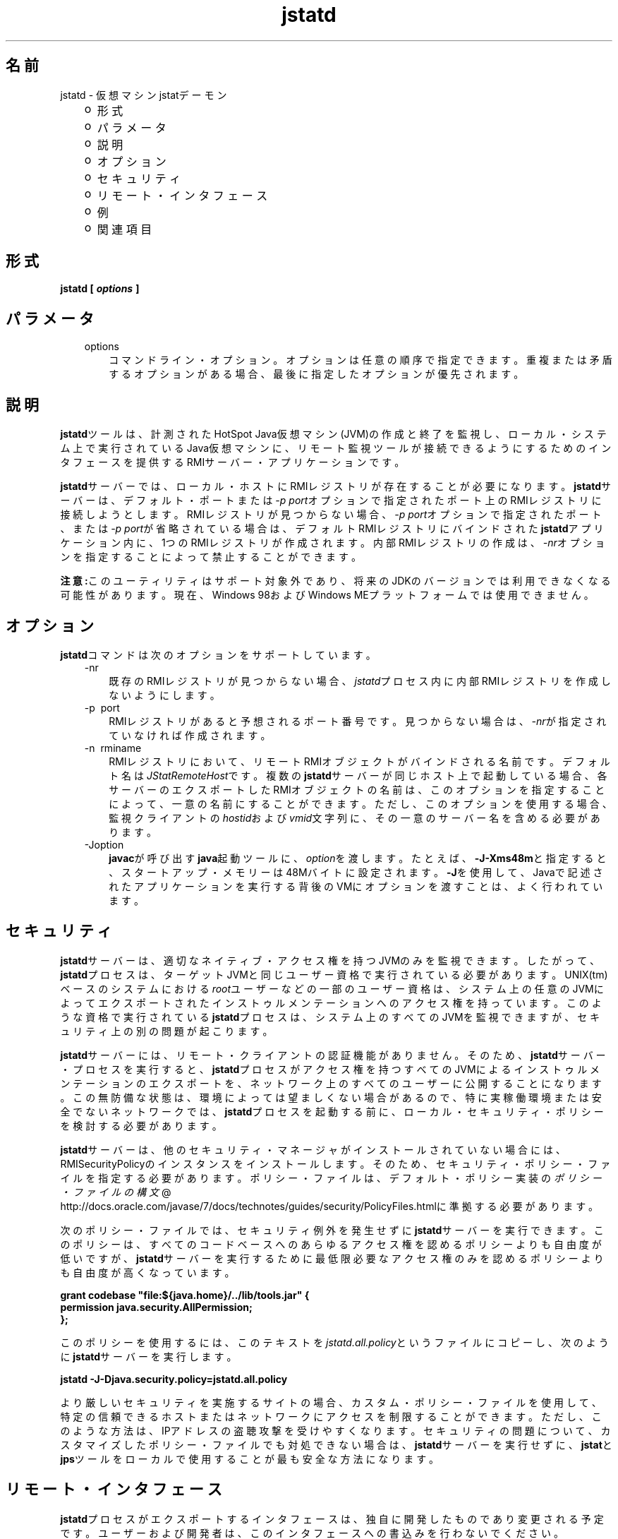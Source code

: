 ." Copyright (c) 2004, 2011, Oracle and/or its affiliates. All rights reserved.
." ORACLE PROPRIETARY/CONFIDENTIAL. Use is subject to license terms.
."
."
."
."
."
."
."
."
."
."
."
."
."
."
."
."
."
."
."
.TH jstatd 1 "05 Jul 2012"

.LP
.SH "名前"
jstatd \- 仮想マシンjstatデーモン
.LP
.RS 3
.TP 2
o
形式 
.TP 2
o
パラメータ 
.TP 2
o
説明 
.TP 2
o
オプション 
.TP 2
o
セキュリティ 
.TP 2
o
リモート・インタフェース 
.TP 2
o
例 
.TP 2
o
関連項目 
.RE

.LP
.SH "形式"
.LP
.nf
\f3
.fl
jstatd [ \fP\f4options\fP\f3 ]\fP
.br
\f3
.fl
\fP
.fi

.LP
.SH "パラメータ"
.LP
.RS 3
.TP 3
options 
コマンドライン・オプション。オプションは任意の順序で指定できます。重複または矛盾するオプションがある場合、最後に指定したオプションが優先されます。 
.RE

.LP
.SH "説明"
.LP
.LP
\f3jstatd\fPツールは、計測されたHotSpot Java仮想マシン(JVM)の作成と終了を監視し、ローカル・システム上で実行されているJava仮想マシンに、リモート監視ツールが接続できるようにするためのインタフェースを提供するRMIサーバー・アプリケーションです。
.LP
.LP
\f3jstatd\fPサーバーでは、ローカル・ホストにRMIレジストリが存在することが必要になります。\f3jstatd\fPサーバーは、デフォルト・ポートまたは\f2\-p port\fPオプションで指定されたポート上のRMIレジストリに接続しようとします。RMIレジストリが見つからない場合、\f2\-p port\fPオプションで指定されたポート、または\f2\-p port\fPが省略されている場合は、デフォルトRMIレジストリにバインドされた\f3jstatd\fPアプリケーション内に、1つのRMIレジストリが作成されます。内部RMIレジストリの作成は、\f2\-nr\fPオプションを指定することによって禁止することができます。
.LP
.LP
\f3注意:\fPこのユーティリティはサポート対象外であり、将来のJDKのバージョンでは利用できなくなる可能性があります。現在、Windows 98およびWindows MEプラットフォームでは使用できません。
.LP
.SH "オプション"
.LP
.LP
\f3jstatd\fPコマンドは次のオプションをサポートしています。
.LP
.RS 3
.TP 3
\-nr 
既存のRMIレジストリが見つからない場合、\f2jstatd\fPプロセス内に内部RMIレジストリを作成しないようにします。 
.TP 3
\-p\  port 
RMIレジストリがあると予想されるポート番号です。見つからない場合は、\f2\-nr\fPが指定されていなければ作成されます。 
.TP 3
\-n\  rminame 
RMIレジストリにおいて、リモートRMIオブジェクトがバインドされる名前です。デフォルト名は\f2JStatRemoteHost\fPです。複数の\f3jstatd\fPサーバーが同じホスト上で起動している場合、各サーバーのエクスポートしたRMIオブジェクトの名前は、このオプションを指定することによって、一意の名前にすることができます。ただし、このオプションを使用する場合、監視クライアントの\f2hostid\fPおよび\f2vmid\fP文字列に、その一意のサーバー名を含める必要があります。 
.TP 3
\-Joption 
\f3javac\fPが呼び出す\f3java\fP起動ツールに、\f2option\fPを渡します。たとえば、\f3\-J\-Xms48m\fPと指定すると、スタートアップ・メモリーは48Mバイトに設定されます。\f3\-J\fPを使用して、Javaで記述されたアプリケーションを実行する背後のVMにオプションを渡すことは、よく行われています。 
.RE

.LP
.SH "セキュリティ"
.LP
.LP
\f3jstatd\fPサーバーは、適切なネイティブ・アクセス権を持つJVMのみを監視できます。したがって、\f3jstatd\fPプロセスは、ターゲットJVMと同じユーザー資格で実行されている必要があります。UNIX(tm)ベースのシステムにおける\f2root\fPユーザーなどの一部のユーザー資格は、システム上の任意のJVMによってエクスポートされたインストゥルメンテーションへのアクセス権を持っています。このような資格で実行されている\f3jstatd\fPプロセスは、システム上のすべてのJVMを監視できますが、セキュリティ上の別の問題が起こります。
.LP
.LP
\f3jstatd\fPサーバーには、リモート・クライアントの認証機能がありません。そのため、\f3jstatd\fPサーバー・プロセスを実行すると、\f3jstatd\fPプロセスがアクセス権を持つすべてのJVMによるインストゥルメンテーションのエクスポートを、ネットワーク上のすべてのユーザーに公開することになります。この無防備な状態は、環境によっては望ましくない場合があるので、特に実稼働環境または安全でないネットワークでは、\f3jstatd\fPプロセスを起動する前に、ローカル・セキュリティ・ポリシーを検討する必要があります。
.LP
.LP
\f3jstatd\fPサーバーは、他のセキュリティ・マネージャがインストールされていない場合には、RMISecurityPolicyのインスタンスをインストールします。そのため、セキュリティ・ポリシー・ファイルを指定する必要があります。ポリシー・ファイルは、デフォルト・ポリシー実装の
.na
\f2ポリシー・ファイルの構文\fP @
.fi
http://docs.oracle.com/javase/7/docs/technotes/guides/security/PolicyFiles.htmlに準拠する必要があります。
.LP
.LP
次のポリシー・ファイルでは、セキュリティ例外を発生せずに\f3jstatd\fPサーバーを実行できます。このポリシーは、すべてのコードベースへのあらゆるアクセス権を認めるポリシーよりも自由度が低いですが、\f3jstatd\fPサーバーを実行するために最低限必要なアクセス権のみを認めるポリシーよりも自由度が高くなっています。
.LP
.nf
\f3
.fl
grant codebase "file:${java.home}/../lib/tools.jar" {\fP
.br
\f3
.fl
   permission java.security.AllPermission;\fP
.br
\f3
.fl
};\fP
.br
\f3
.fl
\fP
.fi

.LP
.LP
このポリシーを使用するには、このテキストを\f2jstatd.all.policy\fPというファイルにコピーし、次のように\f3jstatd\fPサーバーを実行します。
.LP
.nf
\f3
.fl
jstatd \-J\-Djava.security.policy=jstatd.all.policy\fP
.br
\f3
.fl
\fP
.fi

.LP
.LP
より厳しいセキュリティを実施するサイトの場合、カスタム・ポリシー・ファイルを使用して、特定の信頼できるホストまたはネットワークにアクセスを制限することができます。ただし、このような方法は、IPアドレスの盗聴攻撃を受けやすくなります。セキュリティの問題について、カスタマイズしたポリシー・ファイルでも対処できない場合は、\f3jstatd\fPサーバーを実行せずに、\f3jstat\fPと\f3jps\fPツールをローカルで使用することが最も安全な方法になります。
.LP
.SH "リモート・インタフェース"
.LP
.LP
\f3jstatd\fPプロセスがエクスポートするインタフェースは、独自に開発したものであり変更される予定です。ユーザーおよび開発者は、このインタフェースへの書込みを行わないでください。
.LP
.SH "例"
.LP
.LP
次に\f3jstatd\fPを起動する例を紹介します。\f3jstatd\fPスクリプトによって、サーバーはバックグラウンドで自動的に起動します。
.LP
.SS 
内部RMIレジストリの使用
.LP
.LP
この例は、内部RMIレジストリを使用した\f3jstatd\fPの起動を表しています。この例では、デフォルトのRMIレジストリ・ポート(ポート1099)には、他のサーバーはバインドされていないと想定しています。
.LP
.nf
\f3
.fl
jstatd \-J\-Djava.security.policy=all.policy
.fl
\fP
.fi

.LP
.SS 
外部RMIレジストリの使用
.LP
.LP
この例は、外部RMIレジストリを使用した\f3jstatd\fPの起動を表しています。
.LP
.nf
\f3
.fl
rmiregistry&
.fl
jstatd \-J\-Djava.security.policy=all.policy
.fl
\fP
.fi

.LP
.LP
この例は、ポート2020の外部RMIレジストリを使用した\f3jstatd\fPの起動を表しています。
.LP
.nf
\f3
.fl
rmiregistry 2020&
.fl
jstatd \-J\-Djava.security.policy=all.policy \-p 2020
.fl
\fP
.fi

.LP
.LP
この例は、AlternateJstatdServerNameの名前にバインドされた、ポート2020の外部RMIレジストリを使用した\f3jstatd\fPの起動を表しています。
.LP
.nf
\f3
.fl
rmiregistry 2020&
.fl
jstatd \-J\-Djava.security.policy=all.policy \-p 2020 \-n AlternateJstatdServerName
.fl
\fP
.fi

.LP
.SS 
インプロセスRMIレジストリの作成の禁止
.LP
.LP
この例は、RMIレジストリが見つからない場合にRMIレジストリを作成しない\f3jstatd\fPの起動を表しています。この例では、RMIレジストリがすでに実行されていると想定しています。実行されていない場合は、適切なエラー・メッセージが表示されます。
.LP
.nf
\f3
.fl
jstatd \-J\-Djava.security.policy=all.policy \-nr
.fl
\fP
.fi

.LP
.SS 
RMIログ機能の有効化
.LP
.LP
この例は、RMIログ機能を有効にした\f3jstatd\fPの起動を表しています。この方法は、トラブルシューティングまたはサーバー活動の監視に役立ちます。
.LP
.nf
\f3
.fl
jstatd \-J\-Djava.security.policy=all.policy \-J\-Djava.rmi.server.logCalls=true
.fl
\fP
.fi

.LP
.SH "関連項目"
.LP
.RS 3
.TP 2
o
java(1) \- Javaアプリケーション起動ツール 
.TP 2
o
jps(1) \- Java仮想マシン・プロセス・ステータス・ツール 
.TP 2
o
jstat(1) \- Java仮想マシン統計データ監視ツール 
.TP 2
o
.na
\f2rmiregistry\fP @
.fi
http://docs.oracle.com/javase/7/docs/technotes/tools/index.html#rmi \- Javaリモート・オブジェクト・レジストリ 
.RE

.LP
 
